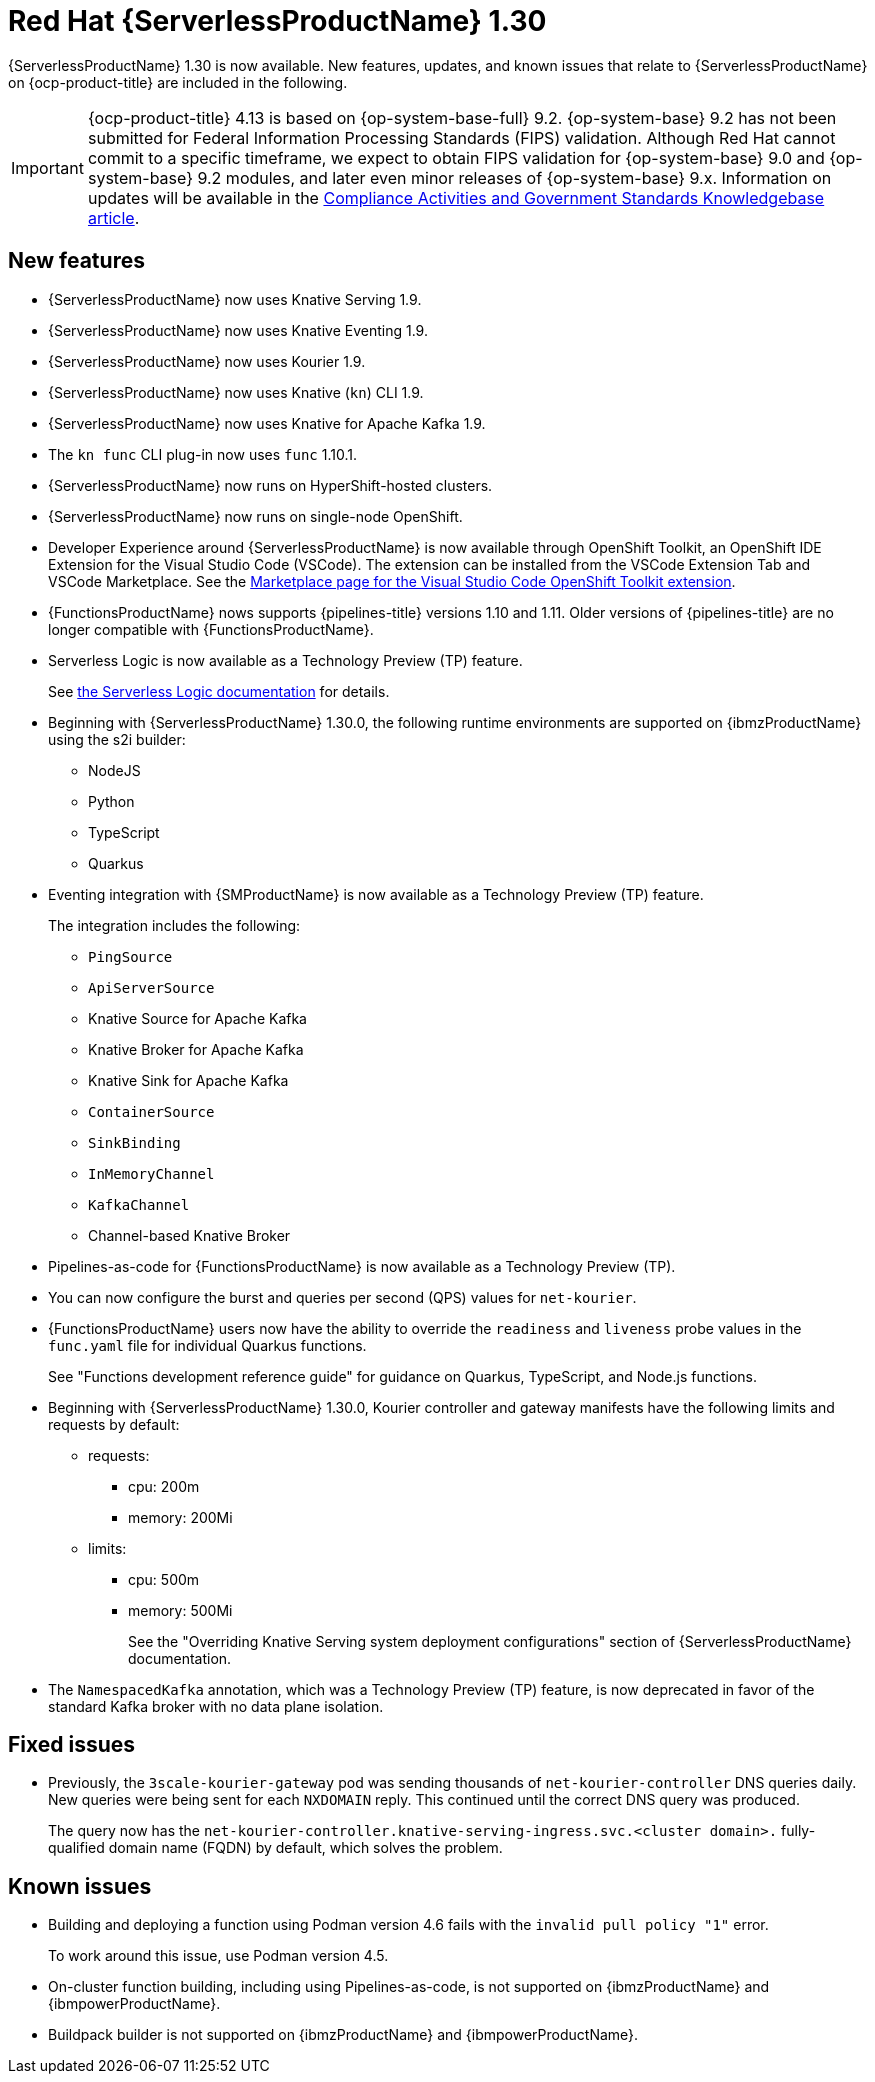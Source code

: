 // Module included in the following assemblies
//
// * about/serverless-release-notes.adoc

:_content-type: REFERENCE
[id="serverless-rn-1-30-0_{context}"]
= Red Hat {ServerlessProductName} 1.30

{ServerlessProductName} 1.30 is now available. New features, updates, and known issues that relate to {ServerlessProductName} on {ocp-product-title} are included in the following.

[IMPORTANT]
====
{ocp-product-title} 4.13 is based on {op-system-base-full} 9.2. {op-system-base} 9.2 has not been submitted for Federal Information Processing Standards (FIPS) validation. Although Red Hat cannot commit to a specific timeframe, we expect to obtain FIPS validation for {op-system-base} 9.0 and {op-system-base} 9.2 modules, and later even minor releases of {op-system-base} 9.x. Information on updates will be available in the link:https://access.redhat.com/articles/2918071[Compliance Activities and Government Standards Knowledgebase article].
====

[id="new-features-1-30-0_{context}"]
== New features

* {ServerlessProductName} now uses Knative Serving 1.9.
* {ServerlessProductName} now uses Knative Eventing 1.9.
* {ServerlessProductName} now uses Kourier 1.9.
* {ServerlessProductName} now uses Knative (`kn`) CLI 1.9.
* {ServerlessProductName} now uses Knative for Apache Kafka 1.9.
* The `kn func` CLI plug-in now uses `func` 1.10.1.

* {ServerlessProductName} now runs on HyperShift-hosted clusters.

* {ServerlessProductName} now runs on single-node OpenShift.

* Developer Experience around {ServerlessProductName} is now available through OpenShift Toolkit, an OpenShift IDE Extension for the Visual Studio Code (VSCode). The extension can be installed from the VSCode Extension Tab and VSCode Marketplace. See the link:https://marketplace.visualstudio.com/items?itemName=redhat.vscode-openshift-connector[Marketplace page for the Visual Studio Code OpenShift Toolkit extension].


* {FunctionsProductName} nows supports {pipelines-title} versions 1.10 and 1.11. Older versions of {pipelines-title} are no longer compatible with {FunctionsProductName}.

* Serverless Logic is now available as a Technology Preview (TP) feature.
+
See link:https://openshift-knative.github.io/docs/docs/latest/serverless-logic/about.html[the Serverless Logic documentation] for details.

* Beginning with {ServerlessProductName} 1.30.0, the following runtime environments are supported on {ibmzProductName} using the s2i builder:
+
** NodeJS
** Python
** TypeScript
** Quarkus

* Eventing integration with {SMProductName} is now available as a Technology Preview (TP) feature.
+
The integration includes the following:
+
** `PingSource`
** `ApiServerSource`
** Knative Source for Apache Kafka
** Knative Broker for Apache Kafka
** Knative Sink for Apache Kafka
** `ContainerSource`
** `SinkBinding`
** `InMemoryChannel`
** `KafkaChannel`
** Channel-based Knative Broker

* Pipelines-as-code for {FunctionsProductName} is now available as a Technology Preview (TP).

* You can now configure the burst and queries per second (QPS) values for `net-kourier`.

* {FunctionsProductName} users now have the ability to override the `readiness` and `liveness` probe values in the `func.yaml` file for individual Quarkus functions.
+
See "Functions development reference guide" for guidance on Quarkus, TypeScript, and Node.js functions.

* Beginning with {ServerlessProductName} 1.30.0, Kourier controller and gateway manifests have the following limits and requests by default:
** requests:
*** cpu: 200m
*** memory: 200Mi
** limits:
*** cpu: 500m
*** memory: 500Mi
+
See the "Overriding Knative Serving system deployment configurations" section of {ServerlessProductName} documentation.

* The `NamespacedKafka` annotation, which was a Technology Preview (TP) feature, is now deprecated in favor of the standard Kafka broker with no data plane isolation.

[id="fixed-issues-1-30_{context}"]
== Fixed issues

* Previously, the `3scale-kourier-gateway` pod was sending thousands of `net-kourier-controller` DNS queries daily. New queries were being sent for each `NXDOMAIN` reply. This continued until the correct DNS query was produced.
+
The query now has the `net-kourier-controller.knative-serving-ingress.svc.<cluster domain>.` fully-qualified domain name (FQDN) by default, which solves the problem.

[id="known-issues-1-30-0_{context}"]
== Known issues

* Building and deploying a function using Podman version 4.6 fails with the `invalid pull policy "1"` error.
+
To work around this issue, use Podman version 4.5.

* On-cluster function building, including using Pipelines-as-code, is not supported on {ibmzProductName} and {ibmpowerProductName}.

* Buildpack builder is not supported on {ibmzProductName} and {ibmpowerProductName}.
